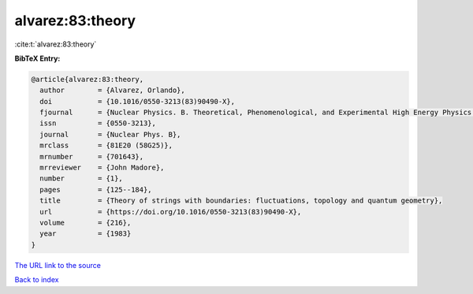 alvarez:83:theory
=================

:cite:t:`alvarez:83:theory`

**BibTeX Entry:**

.. code-block:: bibtex

   @article{alvarez:83:theory,
     author        = {Alvarez, Orlando},
     doi           = {10.1016/0550-3213(83)90490-X},
     fjournal      = {Nuclear Physics. B. Theoretical, Phenomenological, and Experimental High Energy Physics. Quantum Field Theory and Statistical Systems},
     issn          = {0550-3213},
     journal       = {Nuclear Phys. B},
     mrclass       = {81E20 (58G25)},
     mrnumber      = {701643},
     mrreviewer    = {John Madore},
     number        = {1},
     pages         = {125--184},
     title         = {Theory of strings with boundaries: fluctuations, topology and quantum geometry},
     url           = {https://doi.org/10.1016/0550-3213(83)90490-X},
     volume        = {216},
     year          = {1983}
   }

`The URL link to the source <https://doi.org/10.1016/0550-3213(83)90490-X>`__


`Back to index <../By-Cite-Keys.html>`__
